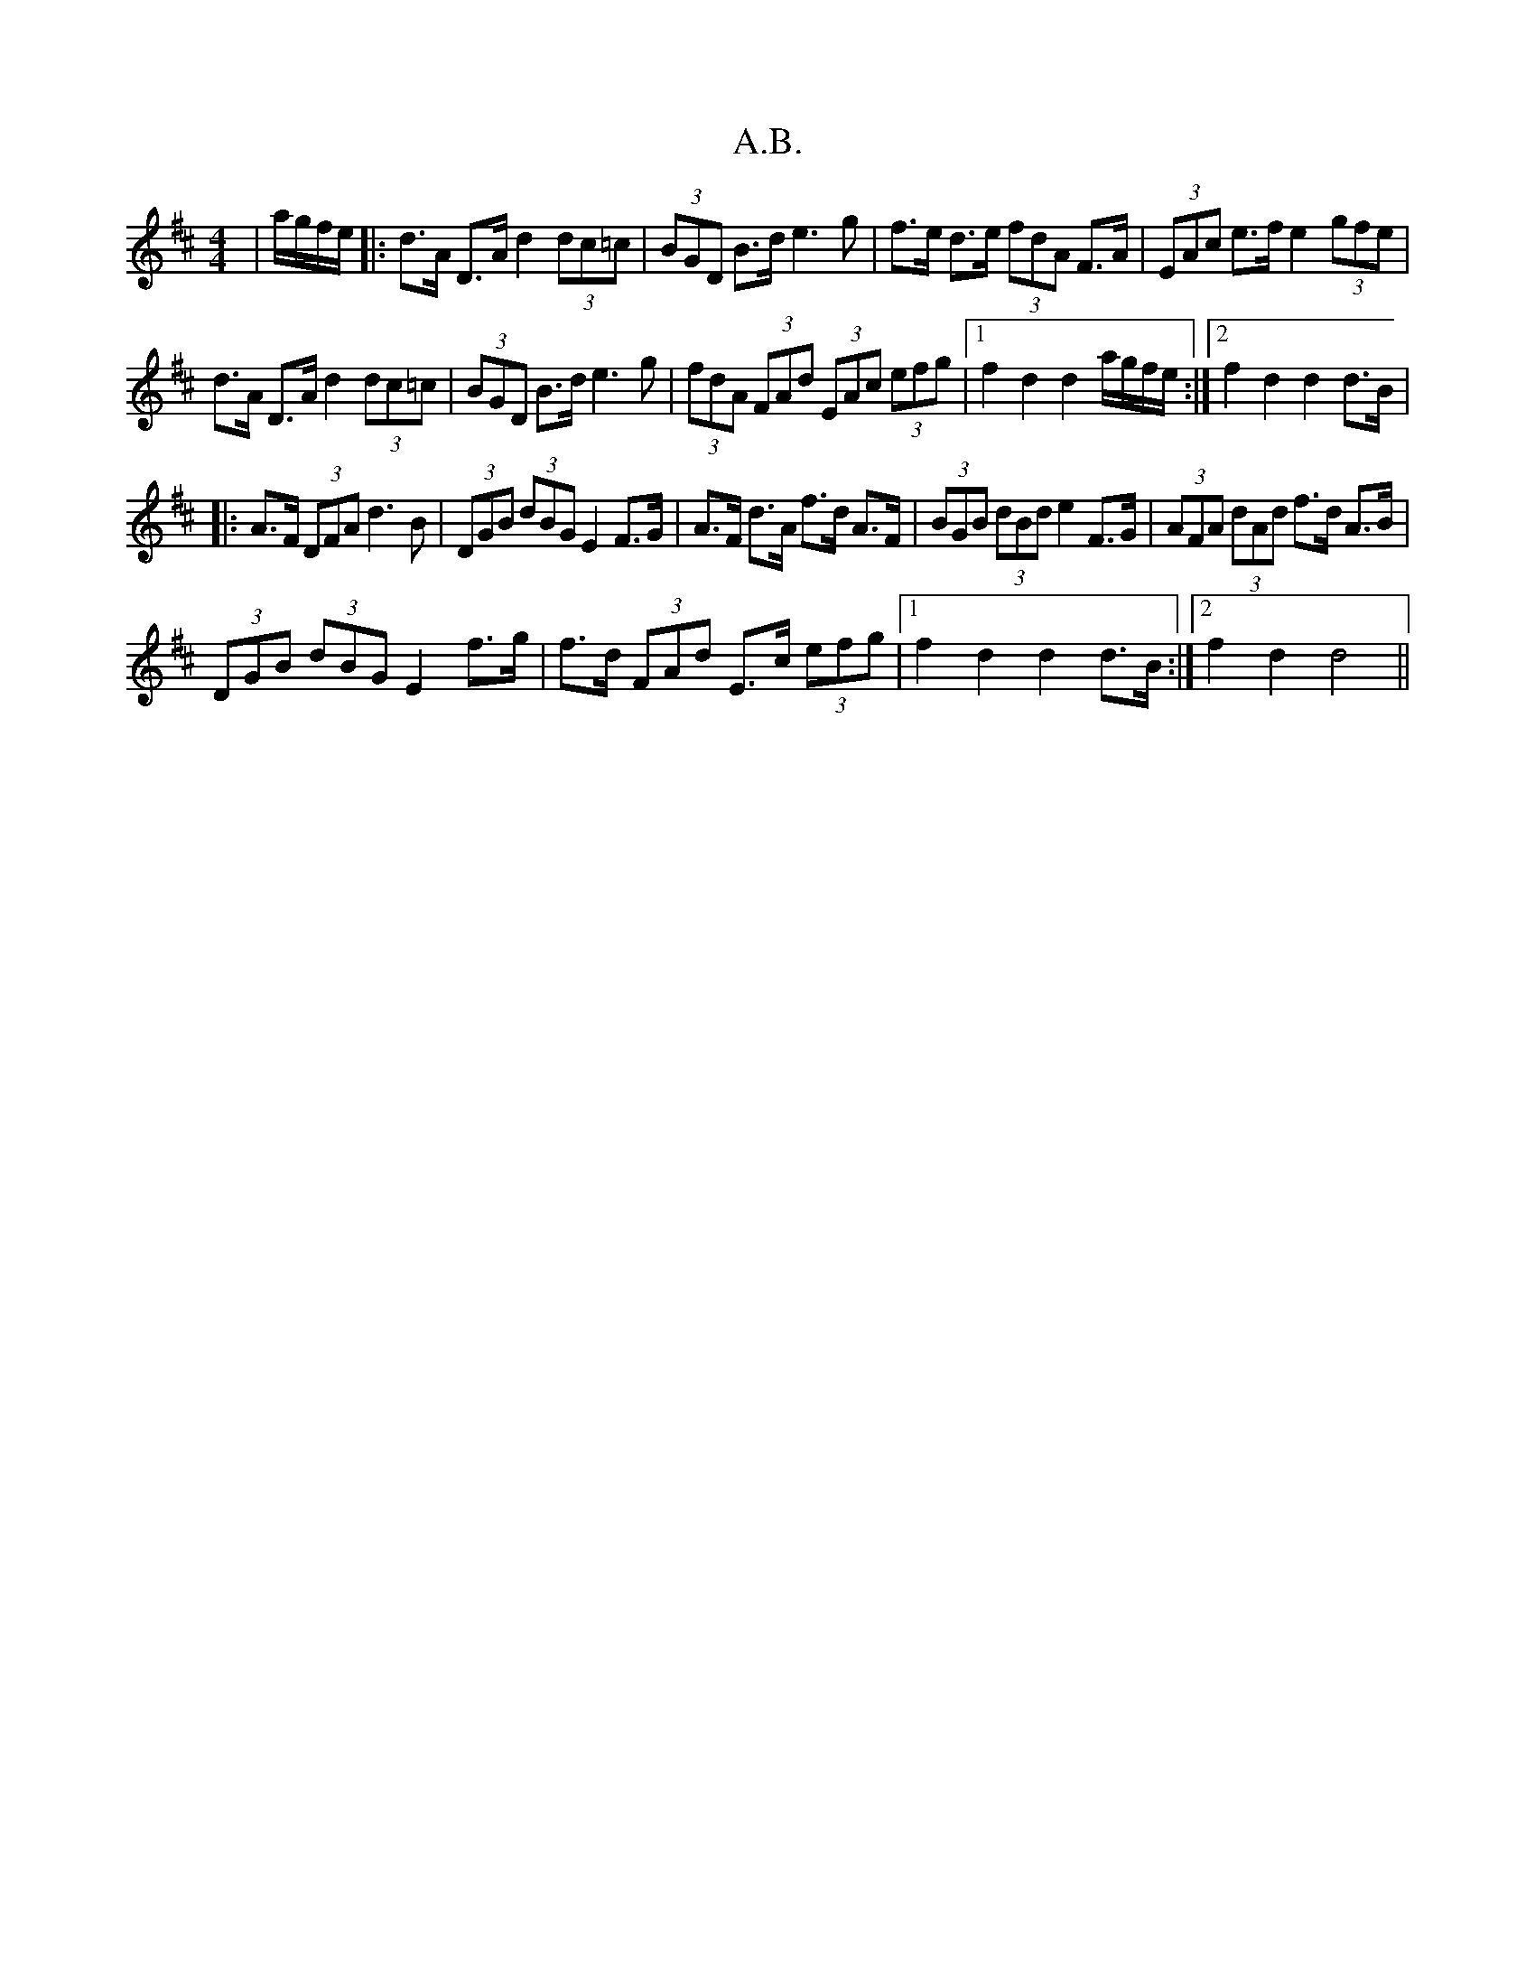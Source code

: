 X: 502
T: A.B.
R: hornpipe
M: 4/4
K: Dmajor
|a/g/f/e/|:d>A D>A d2 (3dc=c|(3BGD B>d e3 g|f>e d>e (3fdA F>A|(3EAc e>f e2 (3gfe|
d>A D>A d2 (3dc=c|(3BGD B>d e3 g|(3fdA (3FAd (3EAc (3efg|1 f2d2d2 a/g/f/e/:|2 f2d2d2 d>B|
|:A>F (3DFA d3 B|(3DGB (3dBG E2F>G|A>F d>A f>d A>F|(3BGB (3dBd e2 F>G|(3AFA (3dAd f>d A>B|
(3DGB (3dBG E2 f>g|f>d (3FAd E>c (3efg|1 f2 d2 d2 d>B:|2 f2d2d4||

